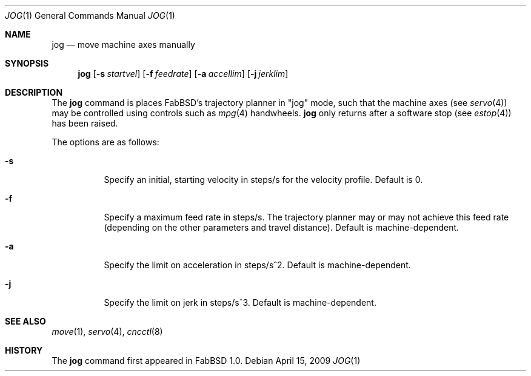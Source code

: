 .\"	$FabBSD$
.\"	Public domain
.\"
.Dd $Mdocdate: April 15 2009 $
.Dt JOG 1
.Os
.Sh NAME
.Nm jog
.Nd move machine axes manually
.Sh SYNOPSIS
.Nm jog
.Op Fl s Ar startvel
.Op Fl f Ar feedrate
.Op Fl a Ar accellim
.Op Fl j Ar jerklim
.Sh DESCRIPTION
The
.Nm
command is places FabBSD's trajectory planner in "jog" mode, such that
the machine axes (see
.Xr servo 4 )
may be controlled using controls such as
.Xr mpg 4
handwheels.
.Nm
only returns after a software stop (see
.Xr estop 4 )
has been raised.
.Pp
The options are as follows:
.Bl -tag -width Ds
.It Fl s
Specify an initial, starting velocity in steps/s for the velocity profile.
Default is 0.
.It Fl f
Specify a maximum feed rate in steps/s.
The trajectory planner may or may not achieve this feed rate (depending on the
other parameters and travel distance).
Default is machine-dependent.
.It Fl a
Specify the limit on acceleration in steps/s^2.
Default is machine-dependent.
.It Fl j
Specify the limit on jerk in steps/s^3.
Default is machine-dependent.
.El
.Sh SEE ALSO
.Xr move 1 ,
.Xr servo 4 ,
.Xr cncctl 8
.Sh HISTORY
The
.Nm
command first appeared in FabBSD 1.0.
